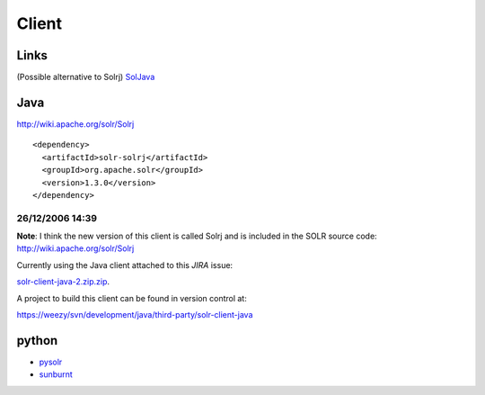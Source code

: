Client
******

Links
=====

(Possible alternative to Solrj) SolJava_

Java
====

http://wiki.apache.org/solr/Solrj

::

  <dependency>
    <artifactId>solr-solrj</artifactId>
    <groupId>org.apache.solr</groupId>
    <version>1.3.0</version>
  </dependency>

26/12/2006 14:39
----------------

**Note**: I think the new version of this client is called Solrj and is
included in the SOLR source code:
http://wiki.apache.org/solr/Solrj

Currently using the Java client attached to this *JIRA* issue:

solr-client-java-2.zip.zip_.

A project to build this client can be found in version control at:

https://weezy/svn/development/java/third-party/solr-client-java

python
======

- pysolr_
- sunburnt_


.. _pysolr: https://github.com/toastdriven/pysolr
.. _SolJava: http://wiki.apache.org/solr/SolJava
.. _solr-client-java-2.zip.zip: http://issues.apache.org/jira/browse/SOLR-20
.. _sunburnt: https://github.com/tow/sunburnt
